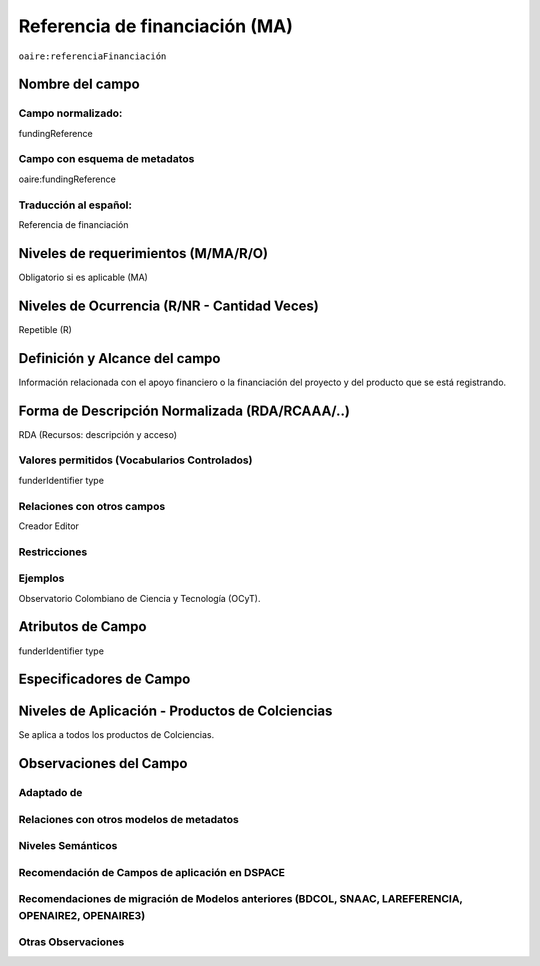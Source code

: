 .. _aire:fundingReference:

Referencia de financiación (MA)
===============================

``oaire:referenciaFinanciación``

Nombre del campo
----------------

Campo normalizado:
~~~~~~~~~~~~~~~~~~
fundingReference

Campo con esquema de metadatos
~~~~~~~~~~~~~~~~~~~~~~~~~~~~~~
oaire:fundingReference

Traducción al español:
~~~~~~~~~~~~~~~~~~~~~~
Referencia de financiación

Niveles de requerimientos (M/MA/R/O)
------------------------------------
Obligatorio si es aplicable (MA)

Niveles de Ocurrencia (R/NR - Cantidad Veces)
---------------------------------------------
Repetible (R)

Definición y Alcance del campo
------------------------------
Información relacionada con el apoyo financiero o la financiación del proyecto y del producto que se está registrando.  

Forma de Descripción Normalizada (RDA/RCAAA/..)
-----------------------------------------------
RDA (Recursos: descripción y acceso)

Valores permitidos (Vocabularios Controlados)
~~~~~~~~~~~~~~~~~~~~~~~~~~~~~~~~~~~~~~~~~~~~~
funderIdentifier type

Relaciones con otros campos
~~~~~~~~~~~~~~~~~~~~~~~~~~~
Creador
Editor

Restricciones
~~~~~~~~~~~~~

Ejemplos
~~~~~~~~
Observatorio Colombiano de Ciencia y Tecnología (OCyT).

Atributos de Campo
------------------
funderIdentifier type 

Especificadores de Campo
------------------------

Niveles de Aplicación - Productos de Colciencias
------------------------------------------------
Se aplica a todos los productos de Colciencias. 

Observaciones del Campo
-----------------------

Adaptado de
~~~~~~~~~~~

Relaciones con otros modelos de metadatos
~~~~~~~~~~~~~~~~~~~~~~~~~~~~~~~~~~~~~~~~~

Niveles Semánticos
~~~~~~~~~~~~~~~~~~

Recomendación de Campos de aplicación en DSPACE
~~~~~~~~~~~~~~~~~~~~~~~~~~~~~~~~~~~~~~~~~~~~~~~

Recomendaciones de migración de Modelos anteriores (BDCOL, SNAAC, LAREFERENCIA, OPENAIRE2, OPENAIRE3)
~~~~~~~~~~~~~~~~~~~~~~~~~~~~~~~~~~~~~~~~~~~~~~~~~~~~~~~~~~~~~~~~~~~~~~~~~~~~~~~~~~~~~~~~~~~~~~~~~~~~~

Otras Observaciones
~~~~~~~~~~~~~~~~~~~

.. _Crossref Funder Registry: http://fundref.org/services/funder-registry